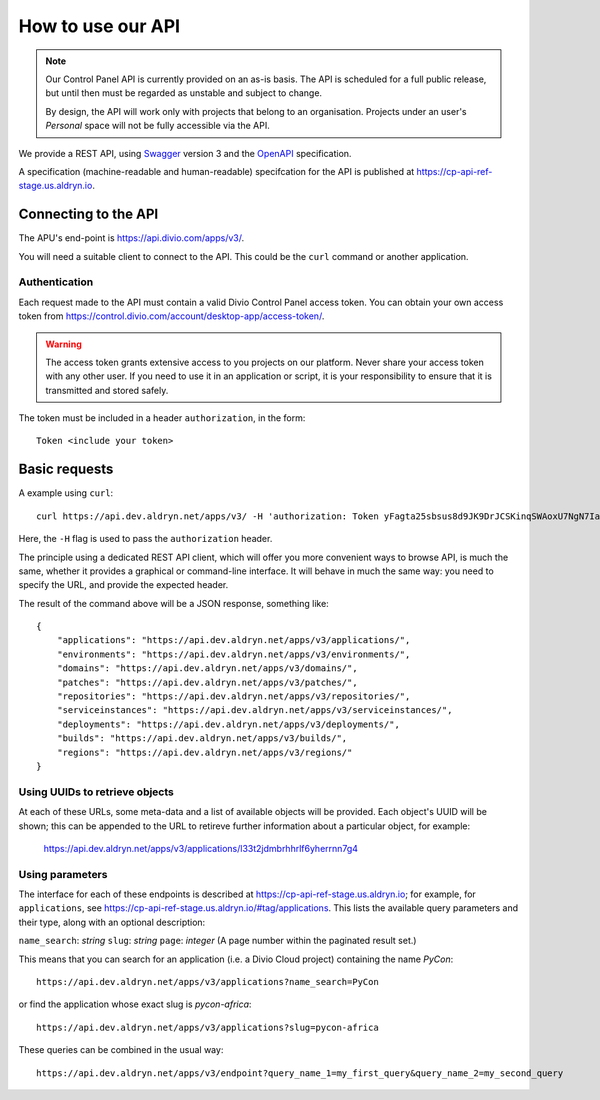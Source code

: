 How to use our API
================================================

..  note::

    Our Control Panel API is currently provided on an as-is basis. The API is scheduled for a full public
    release, but until then must be regarded as unstable and subject to change.

    By design, the API will work only with projects that belong to an organisation. Projects under an user's
    *Personal* space will not be fully accessible via the API.

We provide a REST API, using `Swagger <https://swagger.io>`_ version 3 and the `OpenAPI <https://www.openapis.org>`_
specification.

A specification (machine-readable and human-readable) specifcation for the API is published at
https://cp-api-ref-stage.us.aldryn.io.


Connecting to the API
----------------------

The APU's end-point is https://api.divio.com/apps/v3/.

You will need a suitable client to connect to the API. This could be the ``curl`` command or another application.


Authentication
~~~~~~~~~~~~~~

Each request made to the API must contain a valid Divio Control Panel access token. You can obtain your own access
token from https://control.divio.com/account/desktop-app/access-token/.

..  warning::

    The access token grants extensive access to you projects on our platform. Never share your access token with any
    other user. If you need to use it in an application or script, it is your responsibility to ensure that it is
    transmitted and stored safely.

The token must be included in a header ``authorization``, in the form::

    Token <include your token>


Basic requests
--------------------------

A example using ``curl``::

    curl https://api.dev.aldryn.net/apps/v3/ -H 'authorization: Token yFagta25sbsus8d9JK9DrJCSKinqSWAoxU7NgN7IamtheCscry6jFfk3kingofthedivannTyYa10iqqD7EY5nvPR6yN47'

Here, the ``-H`` flag is used to pass the ``authorization`` header.

The principle using a dedicated REST API client, which will offer you more convenient ways to browse API, is much the
same, whether it provides a graphical or command-line interface. It will behave in much the same way: you need to
specify the URL, and provide the expected header.

The result of the command above will be a JSON response, something like::

    {
        "applications": "https://api.dev.aldryn.net/apps/v3/applications/",
        "environments": "https://api.dev.aldryn.net/apps/v3/environments/",
        "domains": "https://api.dev.aldryn.net/apps/v3/domains/",
        "patches": "https://api.dev.aldryn.net/apps/v3/patches/",
        "repositories": "https://api.dev.aldryn.net/apps/v3/repositories/",
        "serviceinstances": "https://api.dev.aldryn.net/apps/v3/serviceinstances/",
        "deployments": "https://api.dev.aldryn.net/apps/v3/deployments/",
        "builds": "https://api.dev.aldryn.net/apps/v3/builds/",
        "regions": "https://api.dev.aldryn.net/apps/v3/regions/"
    }


Using UUIDs to retrieve objects
~~~~~~~~~~~~~~~~~~~~~~~~~~~~~~~

At each of these URLs, some meta-data and a list of available objects will be provided. Each object's UUID will be
shown; this can be appended to the URL to retireve further information about a particular object, for example:

    https://api.dev.aldryn.net/apps/v3/applications/l33t2jdmbrhhrlf6yherrnn7g4


Using parameters
~~~~~~~~~~~~~~~~

The interface for each of these endpoints is described at https://cp-api-ref-stage.us.aldryn.io; for example, for
``applications``, see https://cp-api-ref-stage.us.aldryn.io/#tag/applications. This lists the available query
parameters and their type, along with an optional description:

``name_search``: *string*
``slug``: *string*
``page``: *integer* (A page number within the paginated result set.)

This means that you can search for an application (i.e. a Divio Cloud project) containing the name *PyCon*::

    https://api.dev.aldryn.net/apps/v3/applications?name_search=PyCon

or find the application whose exact slug is *pycon-africa*::

    https://api.dev.aldryn.net/apps/v3/applications?slug=pycon-africa

These queries can be combined in the usual way::

    https://api.dev.aldryn.net/apps/v3/endpoint?query_name_1=my_first_query&query_name_2=my_second_query
